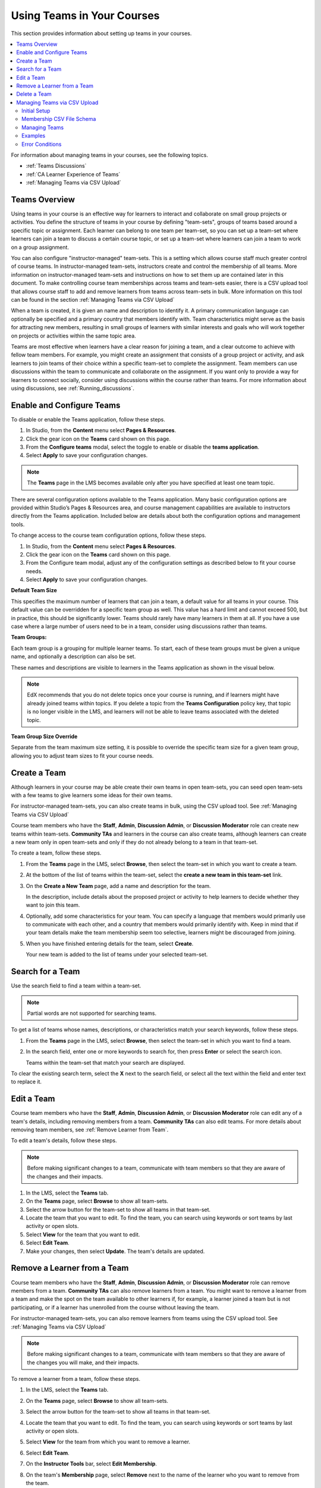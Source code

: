 .. _Teams Setup:

##########################################
Using Teams in Your Courses
##########################################

This section provides information about setting up teams in your courses.

.. contents::
  :local:
  :depth: 2

For information about managing teams in your courses, see the following topics.

* :ref:`Teams Discussions`
* :ref:`CA Learner Experience of Teams`
* :ref:`Managing Teams via CSV Upload`


.. _CA_Teams_Overview:

*******************************
Teams Overview
*******************************

Using teams in your course is an effective way for learners to interact and
collaborate on small group projects or activities. You define the structure of
teams in your course by defining "team-sets", groups of teams based around a specific
topic or assignment. Each learner can belong to one team per team-set, so you can set
up a team-set where learners can join a team to discuss a certain course topic,
or set up a team-set where learners can join a team to work on a group assignment.

You can also configure "instructor-managed" team-sets. This is a setting which allows
course staff much greater control of course teams.  In instructor-managed team-sets,
instructors create and control the membership of all teams. More information on
instructor-managed team-sets and instructions on how to set them up are contained later
in this document. To make controlling course team
memberships across teams and team-sets easier, there is a CSV upload tool that allows
course staff to add and remove learners from teams across team-sets in bulk. More
information on this tool can be found in the section :ref:`Managing Teams via CSV Upload`

When a team is created, it is given an name and description to identify it. 
A primary communication language can optionally be specified
and a primary country that members identify with. Team characteristics might
serve as the basis for attracting new members, resulting in small groups of
learners with similar interests and goals who will work together on projects
or activities within the same topic area.

Teams are most effective when learners have a clear reason for joining a team,
and a clear outcome to achieve with fellow team members. For example, you
might create an assignment that consists of a group project or activity, 
and ask learners to join teams of their choice within a specific team-set to complete
the assignment. Team members can use discussions within the team to communicate
and collaborate on the assignment. If you want only to  provide a way for learners
to connect socially, consider using discussions within the course rather than teams.
For more information about using discussions, see :ref:`Running_discussions`.


.. _Enable and Configure Teams:

*******************************
Enable and Configure Teams
*******************************

To disable or enable the Teams application, follow these steps.

#. In Studio, from the **Content** menu select **Pages & Resources**.
#. Click the gear icon on the **Teams** card shown on this page.
#. From the **Configure teams** modal, select the toggle to enable or disable the **teams application**.
#. Select **Apply** to save your configuration changes.


.. note:: The **Teams** page in the LMS becomes available only after you have
   specified at least one team topic.

There are several configuration options available to the Teams application.
Many basic configuration options are provided within Studio’s Pages & Resources area,
and course management capabilities are available to instructors directly from the Teams application.
Included below are details about both the configuration options and management tools.

To change access to the course team configuration options, follow these steps.

#. In Studio, from the **Content** menu select **Pages & Resources**.
#. Click the gear icon on the **Teams** card shown on this page.
#. From the Configure team modal, adjust any of the configuration settings as described below to fit your course needs.
#. Select **Apply** to save your configuration changes.

**Default Team Size**

This specifies the maximum number of learners that can join a team, a default value for all teams in your course.
This default value can be overridden for a specific team group as well. This value has a hard limit and cannot exceed 500,
but in practice, this should be significantly lower. Teams should rarely have many learners in them at all.
If you have a use case where a large number of users need to be in a team, consider using discussions rather than teams.

**Team Groups:**

Each team group is a grouping for multiple learner teams. To start, each of these team groups must be given a
unique name, and optionally a description can also be set.

These names and descriptions are visible to learners in the Teams application as shown in the visual below.

    .. image:: ../../../../shared/images/teams_application_screen.png
     :alt: The navigation bar in the LMS, showing the default pages.


.. note::  EdX recommends that you do not delete topics once your course is
   running, and if learners might have already joined teams within topics. If
   you delete a topic from the **Teams Configuration** policy key, that topic
   is no longer visible in the LMS, and learners will not be able to leave
   teams associated with the deleted topic.

**Team Group Size Override**

Separate from the team maximum size setting, it is possible to override the specific team size for
a given team group, allowing you to adjust team sizes to fit your course needs.

.. _Create a Team:

******************
Create a Team
******************

Although learners in your course may be able create their own teams in open team-sets, you can seed open
team-sets with a few teams to give learners some ideas for their own teams.

For instructor-managed team-sets, you can also create teams in bulk, using the CSV upload tool.
See :ref:`Managing Teams via CSV Upload`

Course team members who have the **Staff**, **Admin**, **Discussion Admin**,
or **Discussion Moderator** role can create new teams within team-sets.
**Community TAs** and learners in the course can also create teams, although
learners can create a new team only in open team-sets and only if they do not already
belong to a team in that team-set.

To create a team, follow these steps.

#. From the **Teams** page in the LMS, select **Browse**, then select the
   team-set in which you want to create a team.

#. At the bottom of the list of teams within the team-set, select the **create a
   new team in this team-set** link.

   .. image:: ../../../../shared/images/Teams_CreateNewTeamLink.png
     :width: 600
     :alt: The "create a new team in this team-set" link


3. On the **Create a New Team** page, add a name and description for the team.

   In the description, include details about the proposed project or activity
   to help learners to decide whether they want to join this team.

   .. image:: ../../../../shared/images/Teams_CreateNewTeamForm.png
     :width: 600
     :alt: Empty form with fields to be completed when you create a new team.

#. Optionally, add some characteristics for your team. You can specify a
   language that members would primarily use to communicate with each other,
   and a country that members would primarily identify with. Keep in mind that
   if your team details make the team membership seem too selective, learners
   might be discouraged from joining.

#. When you have finished entering details for the team, select **Create**.

   Your new team is added to the list of teams under your selected team-set.



.. _Search for a Team:

******************
Search for a Team
******************

Use the search field to find a team within a team-set.

.. note:: Partial words are not supported for searching teams.

To get a list of teams whose names, descriptions, or characteristics match
your search keywords, follow these steps.

#. From the **Teams** page in the LMS, select **Browse**, then select the
   team-set in which you want to find a team.

#. In the search field, enter one or more keywords to search for, then press
   **Enter** or select the search icon.

   Teams within the team-set that match your search are displayed.

To clear the existing search term, select the **X** next to the search field,
or select all the text within the field and enter text to replace it.


.. _Edit a Team:

******************
Edit a Team
******************

Course team members who have the **Staff**, **Admin**, **Discussion Admin**,
or **Discussion Moderator** role can edit any of a team's details, including
removing members from a team. **Community TAs** can also edit teams. For more
details about removing team members, see :ref:`Remove Learner from Team`.

To edit a team's details, follow these steps.

.. note:: Before making significant changes to a team, communicate with team
   members so that they are aware of the changes and their impacts.

#. In the LMS, select the **Teams** tab.
#. On the **Teams** page, select **Browse** to show all team-sets.
#. Select the arrow button for the team-set to show all teams in that team-set.
#. Locate the team that you want to edit. To find the team, you can search
   using keywords or sort teams by last activity or open slots.
#. Select **View** for the team that you want to edit.
#. Select **Edit Team**.
#. Make your changes, then select **Update**.
   The team's details are updated.


.. _Remove Learner from Team:

********************************
Remove a Learner from a Team
********************************

Course team members who have the **Staff**, **Admin**, **Discussion Admin**,
or **Discussion Moderator** role can remove members from a team. **Community
TAs** can also remove learners from a team. You might want to remove a learner
from a team and make the spot on the team available to other learners if, for
example, a learner joined a team but is not participating, or if a learner has
unenrolled from the course without leaving the team.

For instructor-managed team-sets, you can also remove learners from teams using
the CSV upload tool. See :ref:`Managing Teams via CSV Upload`

.. note:: Before making significant changes to a team, communicate with team
   members so that they are aware of the changes you will make, and their
   impacts.

To remove a learner from a team, follow these steps.

#. In the LMS, select the **Teams** tab.
#. On the **Teams** page, select **Browse** to show all team-sets.
#. Select the arrow button for the team-set to show all teams in that team-set.
#. Locate the team that you want to edit. To find the team, you can search
   using keywords or sort teams by last activity or open slots.
#. Select **View** for the team from which you want to remove a learner.
#. Select **Edit Team**.
#. On the **Instructor Tools** bar, select **Edit Membership**.

   .. image:: ../../../../shared/images/Teams_InstructorToolsEditMembers.png
     :width: 600
     :alt: The Edit Membership button on the "Instructor Tools" bar on the Edit Team page.

#. On the team's **Membership** page, select **Remove** next to the name of
   the learner who you want to remove from the team.
#. In the confirmation message, select **Remove**.


   The team member you removed no longer appears on the **Membership** page.

#. Repeat steps 8 and 9 to remove additional members.

   The team members you removed no longer appear on the **Membership** page,
   and the count of team members is updated wherever it appears on team pages.


.. _Delete a Team:

******************
Delete a Team
******************

Course team members who have the **Staff**, **Admin**, **Discussion Admin**,
or **Discussion Moderator** role can delete teams. **Community TAs** can also
delete teams. you might need to manage the teams in your course, including
deleting teams that remain empty or where members are experiencing abusive
situations.

When you delete a team, all learners are removed from the team membership.
Neither learners nor course team members can access discussions from deleted
teams.

.. note:: Deleting a team removes it permanently from the course, and cannot
   be undone.

To delete a team, follow these steps.

#. In the LMS, select the **Teams** tab.
#. On the **Teams** page, select **Browse** to show all team-sets.
#. Select the arrow button for the team-set to show all teams in that team-set.
#. Locate the team that you want to delete. To find the team, you can search
   using keywords or sort teams by last activity or open slots.
#. Select **View** for the team that you want to delete, then select **Edit
   Team**.
#. On the **Instructor Tools** bar, select **Delete Team**.

   .. image:: ../../../../shared/images/Teams_InstructorToolsDeleteTeam.png
     :width: 600
     :alt: The Edit Membership button on the "Instructor Tools" bar on the Edit Team page.

#. In the confirmation message, select **Delete**.

   You return to the team-set page, where you receive a confirmation that the
   team has been successfully deleted. The team no longer appears in the teams
   list within its team-set. Learners who were previously members of this team no
   longer belong to a team.


.. _Managing Teams via CSV Upload:

****************************************
Managing Teams via CSV Upload
****************************************
Initial Setup
-------------
There are cases where an instructor may want to manage team membership within a course 
(e.g. assigning groups for team assignments). To do this, an instructor must configure 
a team-set as ``public_managed`` or ``private_managed`` by following the Teams Configuration guide.

When this condition is met, an instructor can navigate to the **Teams** tab where the **Manage**
sub-tab will now be available alongside the **My Team** and **Browse** sub-tabs. Clicking the **Manage**
tab opens the **Manage** page where team membership can be viewed and modified.


.. image:: ../../../../shared/images/Teams_ManageTab.png
   :width: 600
   :alt: The Manage Teams tab on the teams Page, which lets you download and upload a csv
     describing the team memberships for a course

Membership CSV File Schema
--------------------------

Team membership assignments are done through a CSV file upload. The membership CSV is formatted as follows:

.. code::

    user,              mode,              <team-set>,           <team-set>,           <...>
    <user-identifier>, <enrollment-mode>, <team-name-or-empty>, <team-name-or-empty>, <...>
    <user-identifier>, <enrollment-mode>, <team-name-or-empty>, <team-name-or-empty>, <...>
    <...>

The **header row** contains the headers “``user``”, “``mode``”, and an entry for each team-set within a course.
For example, a course with 2 team-sets (``discussion-teams`` and ``case-studies``) would start like this:

.. code::

    user, mode, discussion-teams, case-studies

Each additional row is a **user row** and has a ``user-identifier``
(which, in priority order, is the ``student-key``, ``edx-username``, or ``edx-email``),
``enrollment mode`` (one of ``audit``, ``verified``, or ``masters``), and the ``team`` assignment for the matchin
team-set in the header row. For example, here are 8 students assigned across different teams in the 2 team-sets:

.. code::

    user,            mode,     discussion-teams, case-studies
    alice,           verified, Team 1,           Team A
    bob@example.com, verified, Team 1,           Team B
    mitx_39181873,   verified, Team 1,           Team C
    derek,           verified, Team 2,           Team A
    edith,           verified, Team 2,           Team B
    felicia,         verified, Team 2,           Team C
    garrett,         verified, ,                 Team C
    hannah,          masters,  Team A,           Team 1 

**Note** that since teams are only unique within a team-set, the “Team A” that hannah is a member of for the
“discussion-teams” team-set is different from the “Team A” in “case-studies” that alice and derek are assigned to.


Managing Teams
---------------

.. note:: Prerequisites: at least one managed team-set configured for course

From the **Teams > Manage** page, an instructor can use a CSV file, formatted per the schema above, to manage team memberships.

An instructor should first get current memberships by going to the **View Current Team Memberships** section and
clicking the *Download Memberships* button. This downloads a membership CSV file showing all enrolled students
and configured team-sets for the course.

Staff can then modify this document (as below) before browsing to the file and uploading it in the 
**Assign Team Memberships** section.


Actions
~~~~~~~~

A **user can be added or moved** to a ``team`` by adding the ``team-name`` in the appropriate ``team-set`` column.
If the team does not already exist within the team-set a **new team will be created**.

.. note:: ``team-name`` and ``team-set`` * **are case sensitive.** *

A **user can be removed** from a team by removing the ``team-name`` from the appropriate ``team-set`` column,
leaving the entry empty.

.. note:: team-sets cannot be created from within the Manage tab. They must be created by following the
   Teams Configuration instructions.

Users and team-sets that are **not included** in the uploaded CSV are **not altered**.

Examples
---------
Initial Setup
~~~~~~~~~~~~~~

Remus Lupin is setting up his course, Defense Against the Dark Arts and wants to assign groups for his students
to write about different dark creatures and curses. Following the Teams Configuration instructions, he sets up
two managed team-sets, ``dark-creatures`` and ``curses``. 

Next, he goes to the **Teams > Manage** page and clicks *Download Memberships* to get the following membership CSV:

.. code::

    user,      mode,       dark-creatures,  curses
    harry,     verified,                 ,  
    ron,       audit,                    ,
    luna,      verified,                 ,
    draco,     verified,                 ,
    hermione,  masters,                  ,
    cho,       masters,                  ,  

Lupin splits his students into several teams, making sure to not put ``masters`` and non-masters students on the same team,
and edits the CSV accordingly:

.. code::

    user,      mode,       dark-creatures,  curses
    harry,     verified,   Dragons,         Mimble Wimble 
    ron,       audit,      Dragons,         Morsmordre
    luna,      verified,   Werewolves,      Morsmordre
    draco,     verified,   Werewolves,      Mimble Wimble 
    hermione,  masters,    Basiliks,        Expulso 
    cho,       masters,    Basiliks,        Expulso

In the *Assign Team Memberships* section, Lupin browses to his updated membership CSV and clicks *Upload Memberships*.
The new teams are created and his students are assigned to the corresponding teams: Harry and Ron are assigned to the
“Dragons” team for the ``dark-creatures`` team-set. Harry is assigned to the “Mimble Wimble” team in the ``curses``
team-set, while Ron is on the “Morsmorde” team, and so on.

----

Later, Lupin goes back to the **Teams > Manage** page to download new memberships and finds that Fred and George joined
the class after the initial team assignments.

.. code::

    user,      mode,       dark-creatures,  curses
    harry,     verified,   Dragons,         Mimble Wimble
    ron,       audit,      Dragons,         Morsmordre
    luna,      verified,   Werewolves,      Morsmordre
    draco,     verified,   Werewolves,      Mimble Wimble 
    hermione,  masters,    Basiliks,        Expulso 
    cho,       masters,    Basiliks,        Expulso 
    fred,      audit,      ,  
    george,    audit,      ,

He decides he wants to add them to the “Werewolves” and “Dragons” teams for the ``dark-creatures`` team-set but wants them
on a new “Confringo” team for ``curses``.

.. code::

    user,      mode,       dark-creatures,  curses
    harry,     verified,   Dragons,         Mimble Wimble
    ron,       audit,      Dragons,         Morsmordre
    luna,      verified,   Werewolves,      Morsmordre
    draco,     verified,   Werewolves,      Mimble Wimble 
    hermione,  masters,    Basiliks,        Expulso 
    cho,       masters,    Basiliks,        Expulso 
    fred,      audit,      Werewolves,      Confringo
    george,    audit,      Dragons,         Confringo

Uploading this updated CSV, the new “Confringo” team is created and Fred and George have been assigned to their respective teams.


Error Conditions
-----------------

**Header must contain column ‘user’ / Header must contain column ‘mode’**

The CSV is improperly formatted: the first row must contain the headers “user” and “mode”, in that order
(see Membership CSV File Schema).

**Teamset with id [ID] is duplicated**

A team-set cannot be listed more than once in the header of the CSV file. Remove the duplicated column and confirm
desired team mappings before re-uploading.

**Teamset with id [ID] does not exist**

Team-sets must be configured in Teams Configuration before teams can be assigned. Teams, however, can be created
directly from the Membership CSV.

**Team(s) [team] don’t have matching teamsets**

The team was entered in a column without a team-set, often caused by a column number mismatch or stray comma.
Correct the typo and re-upload.

**Username [name] listed more than once in file**

Users within a file should be unique. Remove the duplicate row and confirm desired team mappings before re-uploading.

**User name/email/external key: [ID] does not exist**

The ID in the “user” column (which could be a username, email, or external key) did not map to a user in our records.
Correct any typos and re-upload.

**User [username] is not enrolled in this course**

Users must be enrolled to be assigned to teams in a course. Remove or enroll the unenrolled user before re-uploading.

**User [username] enrollment mismatch**

The user “mode” specified in the CSV file does not match the user’s actual enrollment mode. Downloading memberships
should automatically populate the correct enrollment modes for each enrolled user. Alternatively, correct the user’s
enrollment mode making sure that team assignments do not mix masters and non-masters enrollment modes and re-upload.

**Team [team] cannot have Master’s track users mixed with users in other tracks.**

FERPA protections prohibit ``masters`` and non-masters (``audit`` and ``verified``) enrolled students from being on the same team. 

If the team already exists, the enrollment mode of the first member assigned to that team sets the team’s protection level.
For example, if the first member assigned to a team is a non-master’s student, masters students cannot join.
If this team will be newly created through the CSV upload, the team makeup must be exclusively ``masters`` or non-masters
students to pass validation. Edit team mappings to create designated teams for ``masters`` and non-masters students and re-upload.

**New membership for team [team] would exceed max size of [max-size]**

Team-sets have a ``max-team-size`` configured in Teams Configuration.
The newly proposed team memberships would exceed the capacity of the given teams.
Increase the team-set size or redistribute users to different/more teams and re-upload.
